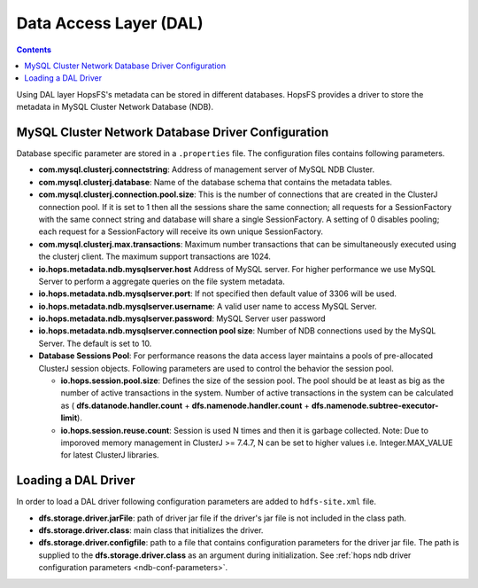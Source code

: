 .. _ndb-conf-parameters:

===========================
Data Access Layer (DAL)
===========================

.. contents:: Contents
   :local:
   :depth: 2

Using DAL layer HopsFS's metadata can be stored in different databases. HopsFS provides a driver to store the metadata in MySQL Cluster Network Database (NDB).

MySQL Cluster Network Database Driver Configuration
---------------------------------------------------


Database specific parameter are stored in a ``.properties`` file. The configuration files contains following parameters.

* **com.mysql.clusterj.connectstring**:
  Address of management server of MySQL NDB Cluster.

* **com.mysql.clusterj.database**:
  Name of the database schema that contains the metadata tables.

* **com.mysql.clusterj.connection.pool.size**:
  This is the number of connections that are created in the ClusterJ connection pool. If it is set to 1 then all the sessions share the same connection; all requests for a SessionFactory with the same connect string and database will share a single SessionFactory. A setting of 0 disables pooling; each request for a SessionFactory will receive its own unique SessionFactory.

* **com.mysql.clusterj.max.transactions**:
  Maximum number transactions that can be simultaneously executed using the clusterj client. The maximum support transactions are 1024.

* **io.hops.metadata.ndb.mysqlserver.host**
  Address of MySQL server. For higher performance we use MySQL Server to perform a aggregate queries on the file system metadata.

* **io.hops.metadata.ndb.mysqlserver.port**:
  If not specified then default value of 3306 will be used.

* **io.hops.metadata.ndb.mysqlserver.username**:
  A valid user name to access MySQL Server.

* **io.hops.metadata.ndb.mysqlserver.password**:
  MySQL Server user password

* **io.hops.metadata.ndb.mysqlserver.connection pool size**:
  Number of NDB connections used by the MySQL Server. The default is set to 10.

* **Database Sessions Pool**:
  For performance reasons the data access layer maintains a pools of pre-allocated ClusterJ session objects. Following parameters are used to control the behavior the session pool.

  - **io.hops.session.pool.size**:
    Defines the size of the session pool. The pool should be at least as big as the number of active transactions in the system. Number of active transactions in the system can be calculated as ( **dfs.datanode.handler.count** + **dfs.namenode.handler.count** + **dfs.namenode.subtree-executor-limit**).
  - **io.hops.session.reuse.count**:
    Session is used N times and then it is garbage collected. Note: Due to imporoved memory management in ClusterJ >= 7.4.7, N can be set to higher values i.e. Integer.MAX_VALUE for latest ClusterJ libraries.

.. _loading_ndb_driver:

Loading a DAL Driver
--------------------

In order to load a DAL driver following configuration parameters are added to ``hdfs-site.xml`` file.

* **dfs.storage.driver.jarFile**:
  path of driver jar file if the driver's jar file is not included in the class path.

* **dfs.storage.driver.class**:
  main class that initializes the driver.

* **dfs.storage.driver.configfile**:
  path to a file that contains configuration parameters for the driver jar file. The path is supplied to the **dfs.storage.driver.class** as an argument during initialization. See :ref:`hops ndb driver configuration parameters <ndb-conf-parameters>`.
